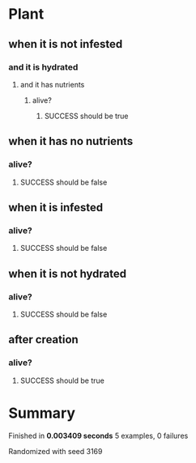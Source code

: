 * Plant
** when it is not infested
*** and it is hydrated
**** and it has nutrients
***** alive?
****** SUCCESS should be true
** when it has no nutrients
*** alive?
**** SUCCESS should be false
** when it is infested
*** alive?
**** SUCCESS should be false
** when it is not hydrated
*** alive?
**** SUCCESS should be false
** after creation
*** alive?
**** SUCCESS should be true
* Summary
Finished in *0.003409 seconds*
5 examples, 0 failures
  :PROPERTIES:
    :VISIBILITY: children
  :END:
#+DRAWERS: DETAILS PROPERTIES
#+TODO: FAILED PENDING_FIXED PENDING | SUCCESS

Randomized with seed 3169

